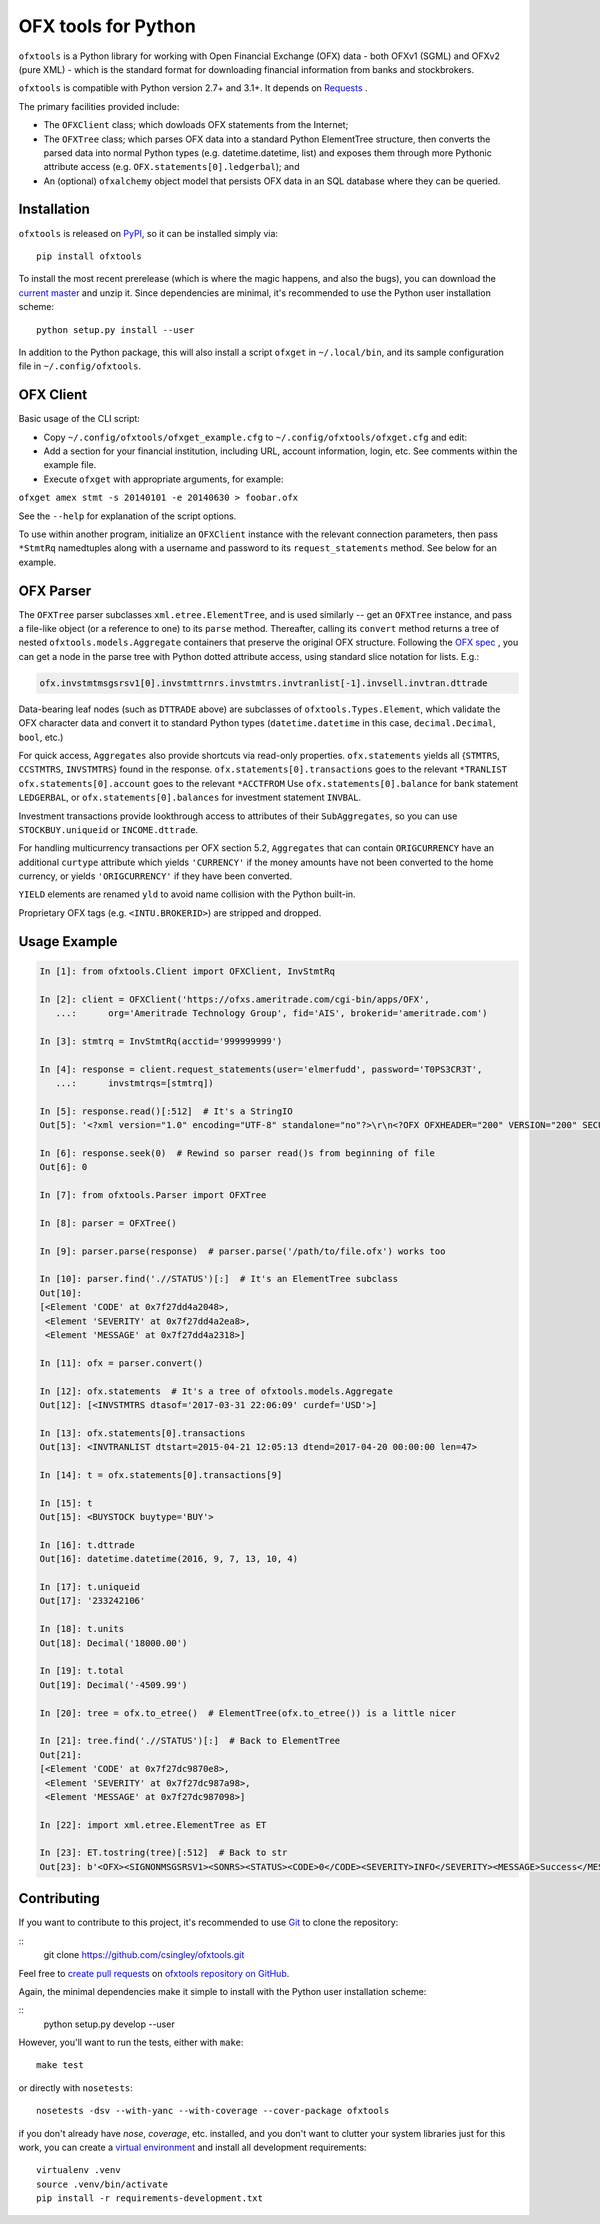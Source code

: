 ====================
OFX tools for Python
====================

``ofxtools`` is a Python library for working with Open Financial Exchange
(OFX) data - both OFXv1 (SGML) and OFXv2 (pure XML) - which is the standard
format for downloading financial information from banks and stockbrokers.

``ofxtools`` is compatible with Python version 2.7+ and 3.1+.
It depends on `Requests`_ .

The primary facilities provided include:

-  The ``OFXClient`` class; which dowloads OFX statements from the
   Internet;
-  The ``OFXTree`` class; which parses OFX data into a standard Python
   ElementTree structure, then converts the parsed data into normal Python
   types (e.g. datetime.datetime, list) and exposes them through more Pythonic
   attribute access (e.g. ``OFX.statements[0].ledgerbal``); and
-  An (optional) ``ofxalchemy`` object model that persists OFX data in an
   SQL database where they can be queried.

Installation
============
``ofxtools`` is released on `PyPI`_, so it can be installed simply via:

::

    pip install ofxtools

To install the most recent prerelease (which is where the magic happens, and
also the bugs), you can download the `current master`_ and unzip it.  Since
dependencies are minimal, it's recommended to use the Python user installation
scheme:

::

    python setup.py install --user

In addition to the Python package, this will also install a script ``ofxget``
in ``~/.local/bin``, and its sample configuration file in
``~/.config/ofxtools``.

OFX Client
==========

Basic usage of the CLI script:

-  Copy ``~/.config/ofxtools/ofxget_example.cfg`` to
   ``~/.config/ofxtools/ofxget.cfg`` and edit:
-  Add a section for your financial institution, including URL, account
   information, login, etc.  See comments within the example file.
-  Execute ``ofxget`` with appropriate arguments, for example:

``ofxget amex stmt -s 20140101 -e 20140630 > foobar.ofx``

See the ``--help`` for explanation of the script options.

To use within another program, initialize an ``OFXClient`` instance with the
relevant connection parameters, then pass ``*StmtRq`` namedtuples along with
a username and password to its ``request_statements`` method.  See below for
an example.

OFX Parser
==========
The ``OFXTree`` parser subclasses ``xml.etree.ElementTree``, and is used similarly --
get an ``OFXTree`` instance, and pass a file-like object (or a reference to one)
to its ``parse`` method.  Thereafter, calling its ``convert`` method returns
a tree of nested ``ofxtools.models.Aggregate`` containers that preserve the
original OFX structure.  Following the `OFX spec`_ , you can get a node in the
parse tree with Python dotted attribute access, using standard slice notation
for lists.  E.g.:

.. code:: python

    ofx.invstmtmsgsrsv1[0].invstmttrnrs.invstmtrs.invtranlist[-1].invsell.invtran.dttrade

Data-bearing leaf nodes (such as ``DTTRADE`` above) are subclasses of
``ofxtools.Types.Element``, which validate the OFX character data and convert
it to standard Python types (``datetime.datetime`` in this case,
``decimal.Decimal``, ``bool``, etc.)

For quick access, ``Aggregates`` also provide shortcuts via read-only properties.
``ofx.statements`` yields all {``STMTRS``, ``CCSTMTRS``, ``INVSTMTRS``} found in the response.
``ofx.statements[0].transactions`` goes to the relevant ``*TRANLIST``
``ofx.statements[0].account`` goes to the relevant ``*ACCTFROM``
Use ``ofx.statements[0].balance`` for bank statement ``LEDGERBAL``, or
``ofx.statements[0].balances`` for investment statement ``INVBAL``.

Investment transactions provide lookthrough access to attributes of their
``SubAggregates``, so you can use ``STOCKBUY.uniqueid`` or ``INCOME.dttrade``.

For handling multicurrency transactions per OFX section 5.2, ``Aggregates`` that
can contain ``ORIGCURRENCY`` have an additional ``curtype`` attribute which
yields ``'CURRENCY'`` if the money amounts have not been converted to the
home currency, or yields ``'ORIGCURRENCY'`` if they have been converted.

``YIELD`` elements are renamed ``yld`` to avoid name collision with the Python
built-in.

Proprietary OFX tags (e.g. ``<INTU.BROKERID>``) are stripped and dropped.

Usage Example
=============

.. code:: python

    In [1]: from ofxtools.Client import OFXClient, InvStmtRq

    In [2]: client = OFXClient('https://ofxs.ameritrade.com/cgi-bin/apps/OFX',
       ...:      org='Ameritrade Technology Group', fid='AIS', brokerid='ameritrade.com')

    In [3]: stmtrq = InvStmtRq(acctid='999999999')

    In [4]: response = client.request_statements(user='elmerfudd', password='T0PS3CR3T',
       ...:      invstmtrqs=[stmtrq])

    In [5]: response.read()[:512]  # It's a StringIO
    Out[5]: '<?xml version="1.0" encoding="UTF-8" standalone="no"?>\r\n<?OFX OFXHEADER="200" VERSION="200" SECURITY="NONE" OLDFILEUID="NONE" NEWFILEUID="NONE"?>\r\n<OFX>\r\n<SIGNONMSGSRSV1>\r\n<SONRS>\r\n<STATUS>\r\n<CODE>0</CODE>\r\n<SEVERITY>INFO</SEVERITY>\r\n<MESSAGE>Success</MESSAGE>\r\n</STATUS>\r\n<DTSERVER>20170421120513</DTSERVER>\r\n<LANGUAGE>ENG</LANGUAGE>\r\n<FI>\r\n<ORG>Ameritrade Technology Group</ORG>\r\n<FID>AIS</FID>\r\n</FI>\r\n</SONRS>\r\n</SIGNONMSGSRSV1>\r\n<INVSTMTMSGSRSV1>\r\n<INVSTMTTRNRS>\r\n<TRNUID>2a656f1c-5f86-4265-84f1-6c7f0dc8c37'

    In [6]: response.seek(0)  # Rewind so parser read()s from beginning of file
    Out[6]: 0

    In [7]: from ofxtools.Parser import OFXTree

    In [8]: parser = OFXTree()

    In [9]: parser.parse(response)  # parser.parse('/path/to/file.ofx') works too

    In [10]: parser.find('.//STATUS')[:]  # It's an ElementTree subclass
    Out[10]: 
    [<Element 'CODE' at 0x7f27dd4a2048>,
     <Element 'SEVERITY' at 0x7f27dd4a2ea8>,
     <Element 'MESSAGE' at 0x7f27dd4a2318>]

    In [11]: ofx = parser.convert()

    In [12]: ofx.statements  # It's a tree of ofxtools.models.Aggregate
    Out[12]: [<INVSTMTRS dtasof='2017-03-31 22:06:09' curdef='USD'>]

    In [13]: ofx.statements[0].transactions
    Out[13]: <INVTRANLIST dtstart=2015-04-21 12:05:13 dtend=2017-04-20 00:00:00 len=47>

    In [14]: t = ofx.statements[0].transactions[9]

    In [15]: t
    Out[15]: <BUYSTOCK buytype='BUY'>

    In [16]: t.dttrade
    Out[16]: datetime.datetime(2016, 9, 7, 13, 10, 4)

    In [17]: t.uniqueid
    Out[17]: '233242106'

    In [18]: t.units
    Out[18]: Decimal('18000.00')

    In [19]: t.total
    Out[19]: Decimal('-4509.99')

    In [20]: tree = ofx.to_etree()  # ElementTree(ofx.to_etree()) is a little nicer

    In [21]: tree.find('.//STATUS')[:]  # Back to ElementTree
    Out[21]: 
    [<Element 'CODE' at 0x7f27dc9870e8>,
     <Element 'SEVERITY' at 0x7f27dc987a98>,
     <Element 'MESSAGE' at 0x7f27dc987098>]

    In [22]: import xml.etree.ElementTree as ET

    In [23]: ET.tostring(tree)[:512]  # Back to str
    Out[23]: b'<OFX><SIGNONMSGSRSV1><SONRS><STATUS><CODE>0</CODE><SEVERITY>INFO</SEVERITY><MESSAGE>Success</MESSAGE></STATUS><DTSERVER>20170421170513</DTSERVER><LANGUAGE>ENG</LANGUAGE><FI><ORG>Ameritrade Technology Group</ORG><FID>AIS</FID></FI></SONRS></SIGNONMSGSRSV1><INVSTMTMSGSRSV1><INVSTMTTRNRS><TRNUID>2a656f1c-5f86-4265-84f1-6c7f0dc8c370</TRNUID><STATUS><CODE>0</CODE><SEVERITY>INFO</SEVERITY><MESSAGE>pr-ctlvofx-pp03-clientsys Success</MESSAGE></STATUS><INVSTMTRS><DTASOF>20170401030609</DTASOF><CURDEF>USD</CURDEF><IN'

Contributing
============

If you want to contribute to this project, it's recommended to use `Git`_ to
clone the repository:

::
    git clone https://github.com/csingley/ofxtools.git

Feel free to `create pull requests`_ on `ofxtools repository on GitHub`_.

Again, the minimal dependencies make it simple to install with the Python user
installation scheme:

::
    python setup.py develop --user

However, you'll want to run the tests, either with ``make``:

::

    make test

or directly with ``nosetests``:

::

    nosetests -dsv --with-yanc --with-coverage --cover-package ofxtools


if you don't already have `nose`, `coverage`, etc. installed, and you don't
want to clutter your system libraries just for this work, you can create a
`virtual environment`_ and install all development requirements:

::

    virtualenv .venv
    source .venv/bin/activate
    pip install -r requirements-development.txt


.. _Requests: http://docs.python-requests.org/en/master/
.. _PyPI: https://pypi.python.org/pypi/ofxtools
.. _current master: https://github.com/csingley/ofxtools/archive/master.zip
.. _OFX spec: http://www.ofx.net/downloads.html
.. _Git: https://git-scm.com/
.. _create pull requests: https://help.github.com/articles/using-pull-requests/
.. _ofxtools repository on GitHub: https://github.com/csingley/ofxtools
.. _virtual environment: http://docs.python-guide.org/en/latest/dev/virtualenvs/
